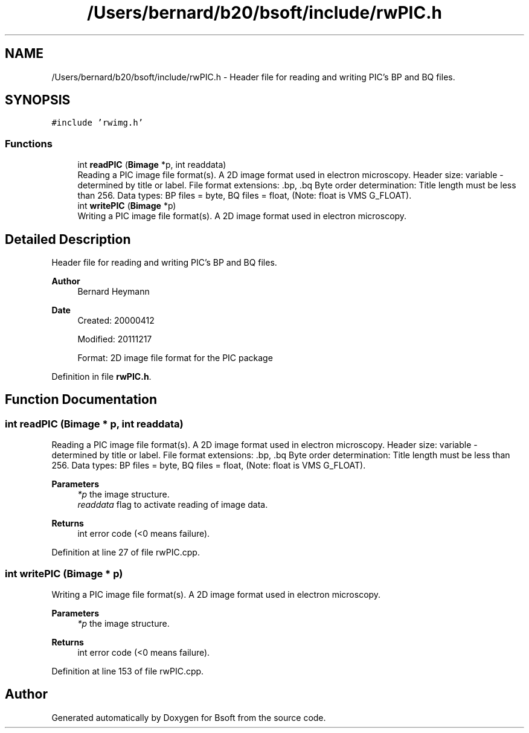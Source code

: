 .TH "/Users/bernard/b20/bsoft/include/rwPIC.h" 3 "Wed Sep 1 2021" "Version 2.1.0" "Bsoft" \" -*- nroff -*-
.ad l
.nh
.SH NAME
/Users/bernard/b20/bsoft/include/rwPIC.h \- Header file for reading and writing PIC's BP and BQ files\&.  

.SH SYNOPSIS
.br
.PP
\fC#include 'rwimg\&.h'\fP
.br

.SS "Functions"

.in +1c
.ti -1c
.RI "int \fBreadPIC\fP (\fBBimage\fP *p, int readdata)"
.br
.RI "Reading a PIC image file format(s)\&. A 2D image format used in electron microscopy\&. Header size: variable - determined by title or label\&. File format extensions: \&.bp, \&.bq Byte order determination: Title length must be less than 256\&. Data types: BP files = byte, BQ files = float, (Note: float is VMS G_FLOAT)\&. "
.ti -1c
.RI "int \fBwritePIC\fP (\fBBimage\fP *p)"
.br
.RI "Writing a PIC image file format(s)\&. A 2D image format used in electron microscopy\&. "
.in -1c
.SH "Detailed Description"
.PP 
Header file for reading and writing PIC's BP and BQ files\&. 


.PP
\fBAuthor\fP
.RS 4
Bernard Heymann 
.RE
.PP
\fBDate\fP
.RS 4
Created: 20000412 
.PP
Modified: 20111217 
.PP
.nf
Format: 2D image file format for the PIC package

.fi
.PP
 
.RE
.PP

.PP
Definition in file \fBrwPIC\&.h\fP\&.
.SH "Function Documentation"
.PP 
.SS "int readPIC (\fBBimage\fP * p, int readdata)"

.PP
Reading a PIC image file format(s)\&. A 2D image format used in electron microscopy\&. Header size: variable - determined by title or label\&. File format extensions: \&.bp, \&.bq Byte order determination: Title length must be less than 256\&. Data types: BP files = byte, BQ files = float, (Note: float is VMS G_FLOAT)\&. 
.PP
\fBParameters\fP
.RS 4
\fI*p\fP the image structure\&. 
.br
\fIreaddata\fP flag to activate reading of image data\&. 
.RE
.PP
\fBReturns\fP
.RS 4
int error code (<0 means failure)\&. 
.RE
.PP

.PP
Definition at line 27 of file rwPIC\&.cpp\&.
.SS "int writePIC (\fBBimage\fP * p)"

.PP
Writing a PIC image file format(s)\&. A 2D image format used in electron microscopy\&. 
.PP
\fBParameters\fP
.RS 4
\fI*p\fP the image structure\&. 
.RE
.PP
\fBReturns\fP
.RS 4
int error code (<0 means failure)\&. 
.RE
.PP

.PP
Definition at line 153 of file rwPIC\&.cpp\&.
.SH "Author"
.PP 
Generated automatically by Doxygen for Bsoft from the source code\&.
